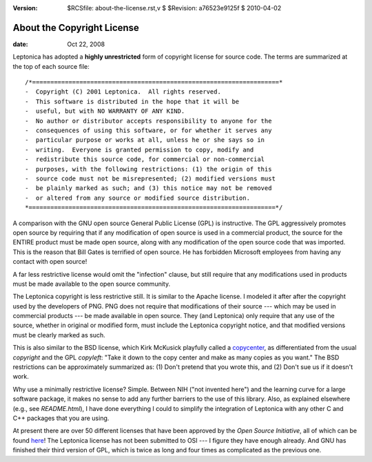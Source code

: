:version: $RCSfile: about-the-license.rst,v $ $Revision: a76523e9125f $ $Date: 2010/04/02 18:24:40 $

.. default-role:: fs

.. _`about-the-license`:

=============================
 About the Copyright License
=============================

:date: Oct 22, 2008

Leptonica has adopted a **highly unrestricted** form of copyright
license for source code. The terms are summarized at the top of each
source file::

   /*====================================================================*
   -  Copyright (C) 2001 Leptonica.  All rights reserved.
   -  This software is distributed in the hope that it will be
   -  useful, but with NO WARRANTY OF ANY KIND.
   -  No author or distributor accepts responsibility to anyone for the
   -  consequences of using this software, or for whether it serves any
   -  particular purpose or works at all, unless he or she says so in
   -  writing.  Everyone is granted permission to copy, modify and
   -  redistribute this source code, for commercial or non-commercial
   -  purposes, with the following restrictions: (1) the origin of this
   -  source code must not be misrepresented; (2) modified versions must
   -  be plainly marked as such; and (3) this notice may not be removed
   -  or altered from any source or modified source distribution.
   *====================================================================*/

A comparison with the GNU open source General Public License (GPL) is
instructive. The GPL aggressively promotes open source by requiring that
if any modification of open source is used in a commercial product, the
source for the ENTIRE product must be made open source, along with any
modification of the open source code that was imported.  This is the
reason that Bill Gates is terrified of open source. He has forbidden
Microsoft employees from having any contact with open source!

A far less restrictive license would omit the "infection" clause, but
still require that any modifications used in products must be made
available to the open source community.

The Leptonica copyright is less restrictive still. It is similar to the
Apache license. I modeled it after after the copyright used by the
developers of PNG. PNG does not require that modifications of their
source --- which may be used in commercial products --- be made available in
open source. They (and Leptonica) only require that any use of the
source, whether in original or modified form, must include the Leptonica
copyright notice, and that modified versions must be clearly marked as
such.

This is also similar to the BSD license, which Kirk McKusick playfully
called a `copycenter <http://en.wikipedia.org/wiki/Copycenter>`_, as
differentiated from the usual *copyright* and the GPL *copyleft*: "Take
it down to the copy center and make as many copies as you want." The BSD
restrictions can be approximately summarized as: (1) Don't pretend that
you wrote this, and (2) Don't sue us if it doesn't work.

Why use a minimally restrictive license? Simple. Between NIH ("not
invented here") and the learning curve for a large software package, it
makes no sense to add any further barriers to the use of this
library. Also, as explained elsewhere (e.g., see `README.html`), I have
done everything I could to simplify the integration of Leptonica with
any other C and C++ packages that you are using.

At present there are over 50 different licenses that have been approved
by the *Open Source Initiative*, all of which can be found `here
<http://www.opensource.org/licenses/>`_! The Leptonica license has not
been submitted to OSI --- I figure they have enough already. And GNU has
finished their third version of GPL, which is twice as long and four
times as complicated as the previous one.

..
   Local Variables:
   coding: utf-8
   mode: rst
   indent-tabs-mode: nil
   sentence-end-double-space: t
   fill-column: 72
   mode: auto-fill
   standard-indent: 3
   tab-stop-list: (3 6 9 12 15 18 21 24 27 30 33 36 39 42 45 48 51 54 57 60)
   End:
